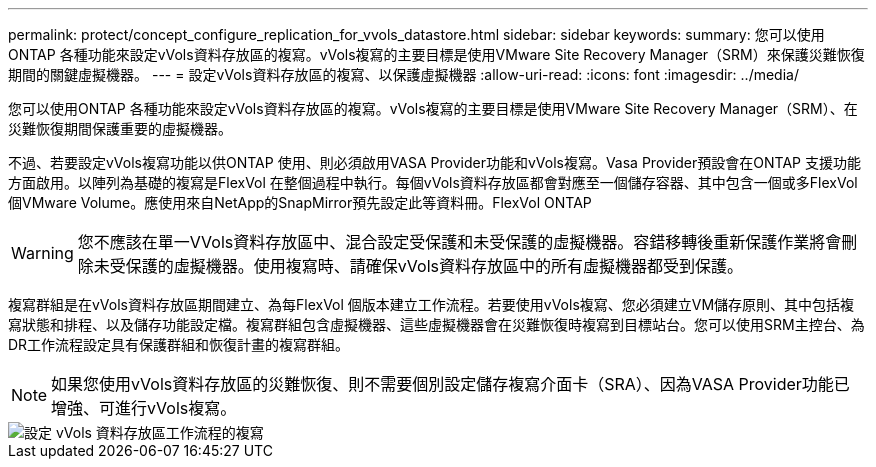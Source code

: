 ---
permalink: protect/concept_configure_replication_for_vvols_datastore.html 
sidebar: sidebar 
keywords:  
summary: 您可以使用ONTAP 各種功能來設定vVols資料存放區的複寫。vVols複寫的主要目標是使用VMware Site Recovery Manager（SRM）來保護災難恢復期間的關鍵虛擬機器。 
---
= 設定vVols資料存放區的複寫、以保護虛擬機器
:allow-uri-read: 
:icons: font
:imagesdir: ../media/


[role="lead"]
您可以使用ONTAP 各種功能來設定vVols資料存放區的複寫。vVols複寫的主要目標是使用VMware Site Recovery Manager（SRM）、在災難恢復期間保護重要的虛擬機器。

不過、若要設定vVols複寫功能以供ONTAP 使用、則必須啟用VASA Provider功能和vVols複寫。Vasa Provider預設會在ONTAP 支援功能方面啟用。以陣列為基礎的複寫是FlexVol 在整個過程中執行。每個vVols資料存放區都會對應至一個儲存容器、其中包含一個或多FlexVol 個VMware Volume。應使用來自NetApp的SnapMirror預先設定此等資料冊。FlexVol ONTAP


WARNING: 您不應該在單一VVols資料存放區中、混合設定受保護和未受保護的虛擬機器。容錯移轉後重新保護作業將會刪除未受保護的虛擬機器。使用複寫時、請確保vVols資料存放區中的所有虛擬機器都受到保護。

複寫群組是在vVols資料存放區期間建立、為每FlexVol 個版本建立工作流程。若要使用vVols複寫、您必須建立VM儲存原則、其中包括複寫狀態和排程、以及儲存功能設定檔。複寫群組包含虛擬機器、這些虛擬機器會在災難恢復時複寫到目標站台。您可以使用SRM主控台、為DR工作流程設定具有保護群組和恢復計畫的複寫群組。


NOTE: 如果您使用vVols資料存放區的災難恢復、則不需要個別設定儲存複寫介面卡（SRA）、因為VASA Provider功能已增強、可進行vVols複寫。

image::../media/vvols_replication.png[設定 vVols 資料存放區工作流程的複寫]
